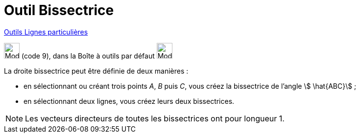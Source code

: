 = Outil Bissectrice
:page-en: tools/Angle_Bisector
ifdef::env-github[:imagesdir: /fr/modules/ROOT/assets/images]

xref:/Lignes_particulières.adoc[Outils  Lignes particulières]

image:32px-Mode_angularbisector.svg.png[Mode angularbisector.svg,width=32,height=32] (code 9), dans la Boîte à outils
par défaut image:32px-Mode_orthogonal.svg.png[Mode orthogonal.svg,width=32,height=32]

La droite bissectrice peut être définie de deux manières :

* en sélectionnant ou créant trois points _A_, _B_ puis _C_, vous créez la bissectrice de l’angle stem:[ \hat{ABC}] ;

* en sélectionnant deux lignes, vous créez leurs deux bissectrices.

[NOTE]
====

Les vecteurs directeurs de toutes les bissectrices ont pour longueur 1.

====
